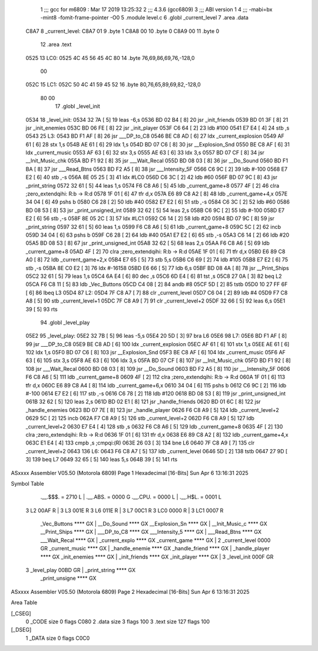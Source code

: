                               1 ;;; gcc for m6809 : Mar 17 2019 13:25:32
                              2 ;;; 4.3.6 (gcc6809)
                              3 ;;; ABI version 1
                              4 ;;; -mabi=bx -mint8 -fomit-frame-pointer -O0
                              5 	.module	level.c
                              6 	.globl	_current_level
                              7 	.area	.data
   C8A7                       8 _current_level:
   C8A7 01                    9 	.byte	1
   C8A8 00                   10 	.byte	0
   C8A9 00                   11 	.byte	0
                             12 	.area	.text
   0525                      13 LC0:
   0525 4C 45 56 45 4C 80    14 	.byte	76,69,86,69,76,-128,0
        00
   052C                      15 LC1:
   052C 50 4C 41 59 45 52    16 	.byte	80,76,65,89,69,82,-128,0
        80 00
                             17 	.globl	_level_init
   0534                      18 _level_init:
   0534 32 7A         [ 5]   19 	leas	-6,s
   0536 BD 02 B4      [ 8]   20 	jsr	_init_friends
   0539 BD 01 3F      [ 8]   21 	jsr	_init_enemies
   053C BD 06 FE      [ 8]   22 	jsr	_init_player
   053F C6 64         [ 2]   23 	ldb	#100
   0541 E7 E4         [ 4]   24 	stb	,s
   0543                      25 L3:
   0543 BD F1 AF      [ 8]   26 	jsr	___DP_to_C8
   0546 BE C8 AD      [ 6]   27 	ldx	_current_explosion
   0549 AF 61         [ 6]   28 	stx	1,s
   054B AE 61         [ 6]   29 	ldx	1,s
   054D BD 07 C6      [ 8]   30 	jsr	__Explosion_Snd
   0550 BE C8 AF      [ 6]   31 	ldx	_current_music
   0553 AF 63         [ 6]   32 	stx	3,s
   0555 AE 63         [ 6]   33 	ldx	3,s
   0557 BD 07 CF      [ 8]   34 	jsr	__Init_Music_chk
   055A BD F1 92      [ 8]   35 	jsr	___Wait_Recal
   055D BD 08 03      [ 8]   36 	jsr	__Do_Sound
   0560 BD F1 BA      [ 8]   37 	jsr	___Read_Btns
   0563 BD F2 A5      [ 8]   38 	jsr	___Intensity_5F
   0566 C6 9C         [ 2]   39 	ldb	#-100
   0568 E7 E2         [ 6]   40 	stb	,-s
   056A 8E 05 25      [ 3]   41 	ldx	#LC0
   056D C6 3C         [ 2]   42 	ldb	#60
   056F BD 07 9C      [ 8]   43 	jsr	_print_string
   0572 32 61         [ 5]   44 	leas	1,s
   0574 F6 C8 A6      [ 5]   45 	ldb	_current_game+8
   0577 4F            [ 2]   46 	clra		;zero_extendqihi: R:b -> R:d
   0578 1F 01         [ 6]   47 	tfr	d,x
   057A E6 89 C8 A2   [ 8]   48 	ldb	_current_game+4,x
   057E 34 04         [ 6]   49 	pshs	b
   0580 C6 28         [ 2]   50 	ldb	#40
   0582 E7 E2         [ 6]   51 	stb	,-s
   0584 C6 3C         [ 2]   52 	ldb	#60
   0586 BD 08 53      [ 8]   53 	jsr	_print_unsigned_int
   0589 32 62         [ 5]   54 	leas	2,s
   058B C6 9C         [ 2]   55 	ldb	#-100
   058D E7 E2         [ 6]   56 	stb	,-s
   058F 8E 05 2C      [ 3]   57 	ldx	#LC1
   0592 C6 14         [ 2]   58 	ldb	#20
   0594 BD 07 9C      [ 8]   59 	jsr	_print_string
   0597 32 61         [ 5]   60 	leas	1,s
   0599 F6 C8 A6      [ 5]   61 	ldb	_current_game+8
   059C 5C            [ 2]   62 	incb
   059D 34 04         [ 6]   63 	pshs	b
   059F C6 28         [ 2]   64 	ldb	#40
   05A1 E7 E2         [ 6]   65 	stb	,-s
   05A3 C6 14         [ 2]   66 	ldb	#20
   05A5 BD 08 53      [ 8]   67 	jsr	_print_unsigned_int
   05A8 32 62         [ 5]   68 	leas	2,s
   05AA F6 C8 A6      [ 5]   69 	ldb	_current_game+8
   05AD 4F            [ 2]   70 	clra		;zero_extendqihi: R:b -> R:d
   05AE 1F 01         [ 6]   71 	tfr	d,x
   05B0 E6 89 C8 A0   [ 8]   72 	ldb	_current_game+2,x
   05B4 E7 65         [ 5]   73 	stb	5,s
   05B6 C6 69         [ 2]   74 	ldb	#105
   05B8 E7 E2         [ 6]   75 	stb	,-s
   05BA 8E C0 E2      [ 3]   76 	ldx	#-16158
   05BD E6 66         [ 5]   77 	ldb	6,s
   05BF BD 08 4A      [ 8]   78 	jsr	__Print_Ships
   05C2 32 61         [ 5]   79 	leas	1,s
   05C4 6A E4         [ 6]   80 	dec	,s
   05C6 6D E4         [ 6]   81 	tst	,s
   05C8 27 0A         [ 3]   82 	beq	L2
   05CA F6 C8 11      [ 5]   83 	ldb	_Vec_Buttons
   05CD C4 08         [ 2]   84 	andb	#8
   05CF 5D            [ 2]   85 	tstb
   05D0 10 27 FF 6F   [ 6]   86 	lbeq	L3
   05D4                      87 L2:
   05D4 7F C8 A7      [ 7]   88 	clr	_current_level
   05D7 C6 04         [ 2]   89 	ldb	#4
   05D9 F7 C8 A8      [ 5]   90 	stb	_current_level+1
   05DC 7F C8 A9      [ 7]   91 	clr	_current_level+2
   05DF 32 66         [ 5]   92 	leas	6,s
   05E1 39            [ 5]   93 	rts
                             94 	.globl	_level_play
   05E2                      95 _level_play:
   05E2 32 7B         [ 5]   96 	leas	-5,s
   05E4 20 5D         [ 3]   97 	bra	L6
   05E6                      98 L7:
   05E6 BD F1 AF      [ 8]   99 	jsr	___DP_to_C8
   05E9 BE C8 AD      [ 6]  100 	ldx	_current_explosion
   05EC AF 61         [ 6]  101 	stx	1,s
   05EE AE 61         [ 6]  102 	ldx	1,s
   05F0 BD 07 C6      [ 8]  103 	jsr	__Explosion_Snd
   05F3 BE C8 AF      [ 6]  104 	ldx	_current_music
   05F6 AF 63         [ 6]  105 	stx	3,s
   05F8 AE 63         [ 6]  106 	ldx	3,s
   05FA BD 07 CF      [ 8]  107 	jsr	__Init_Music_chk
   05FD BD F1 92      [ 8]  108 	jsr	___Wait_Recal
   0600 BD 08 03      [ 8]  109 	jsr	__Do_Sound
   0603 BD F2 A5      [ 8]  110 	jsr	___Intensity_5F
   0606 F6 C8 A6      [ 5]  111 	ldb	_current_game+8
   0609 4F            [ 2]  112 	clra		;zero_extendqihi: R:b -> R:d
   060A 1F 01         [ 6]  113 	tfr	d,x
   060C E6 89 C8 A4   [ 8]  114 	ldb	_current_game+6,x
   0610 34 04         [ 6]  115 	pshs	b
   0612 C6 9C         [ 2]  116 	ldb	#-100
   0614 E7 E2         [ 6]  117 	stb	,-s
   0616 C6 78         [ 2]  118 	ldb	#120
   0618 BD 08 53      [ 8]  119 	jsr	_print_unsigned_int
   061B 32 62         [ 5]  120 	leas	2,s
   061D BD 02 E1      [ 8]  121 	jsr	_handle_friends
   0620 BD 01 6C      [ 8]  122 	jsr	_handle_enemies
   0623 BD 07 7E      [ 8]  123 	jsr	_handle_player
   0626 F6 C8 A9      [ 5]  124 	ldb	_current_level+2
   0629 5C            [ 2]  125 	incb
   062A F7 C8 A9      [ 5]  126 	stb	_current_level+2
   062D F6 C8 A9      [ 5]  127 	ldb	_current_level+2
   0630 E7 E4         [ 4]  128 	stb	,s
   0632 F6 C8 A6      [ 5]  129 	ldb	_current_game+8
   0635 4F            [ 2]  130 	clra		;zero_extendqihi: R:b -> R:d
   0636 1F 01         [ 6]  131 	tfr	d,x
   0638 E6 89 C8 A2   [ 8]  132 	ldb	_current_game+4,x
   063C E1 E4         [ 4]  133 	cmpb	,s	;cmpqi:(R)
   063E 26 03         [ 3]  134 	bne	L6
   0640 7F C8 A9      [ 7]  135 	clr	_current_level+2
   0643                     136 L6:
   0643 F6 C8 A7      [ 5]  137 	ldb	_current_level
   0646 5D            [ 2]  138 	tstb
   0647 27 9D         [ 3]  139 	beq	L7
   0649 32 65         [ 5]  140 	leas	5,s
   064B 39            [ 5]  141 	rts
ASxxxx Assembler V05.50  (Motorola 6809)                                Page 1
Hexadecimal [16-Bits]                                 Sun Apr  6 13:16:31 2025

Symbol Table

    .__.$$$.       =   2710 L   |     .__.ABS.       =   0000 G
    .__.CPU.       =   0000 L   |     .__.H$L.       =   0001 L
  3 L2                 00AF R   |   3 L3                 001E R
  3 L6                 011E R   |   3 L7                 00C1 R
  3 LC0                0000 R   |   3 LC1                0007 R
    _Vec_Buttons       **** GX  |     __Do_Sound         **** GX
    __Explosion_Sn     **** GX  |     __Init_Music_c     **** GX
    __Print_Ships      **** GX  |     ___DP_to_C8        **** GX
    ___Intensity_5     **** GX  |     ___Read_Btns       **** GX
    ___Wait_Recal      **** GX  |     _current_explo     **** GX
    _current_game      **** GX  |   2 _current_level     0000 GR
    _current_music     **** GX  |     _handle_enemie     **** GX
    _handle_friend     **** GX  |     _handle_player     **** GX
    _init_enemies      **** GX  |     _init_friends      **** GX
    _init_player       **** GX  |   3 _level_init        000F GR
  3 _level_play        00BD GR  |     _print_string      **** GX
    _print_unsigne     **** GX

ASxxxx Assembler V05.50  (Motorola 6809)                                Page 2
Hexadecimal [16-Bits]                                 Sun Apr  6 13:16:31 2025

Area Table

[_CSEG]
   0 _CODE            size    0   flags C080
   2 .data            size    3   flags  100
   3 .text            size  127   flags  100
[_DSEG]
   1 _DATA            size    0   flags C0C0

